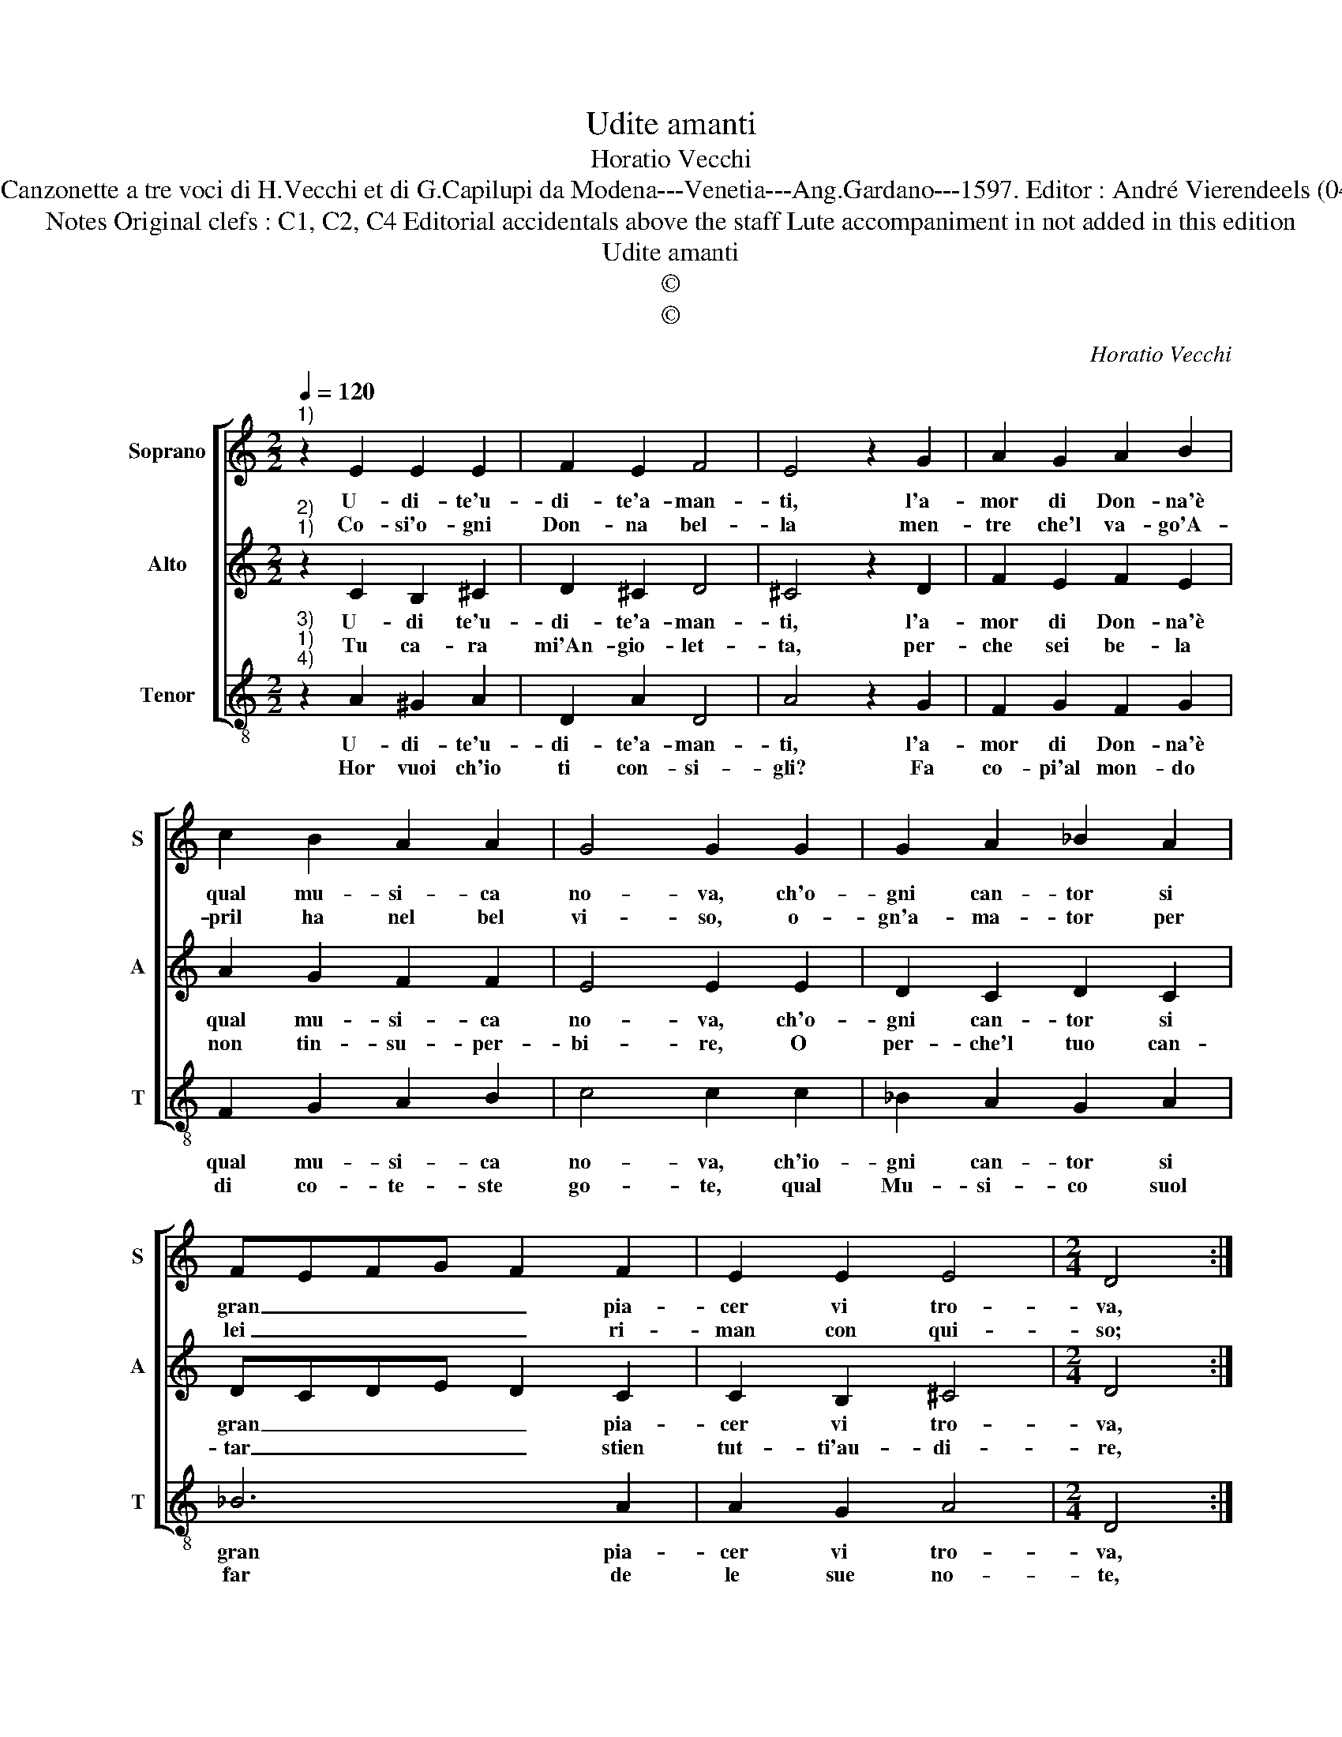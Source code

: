 X:1
T:Udite amanti
T:Horatio Vecchi
T:Source : Canzonette a tre voci di H.Vecchi et di G.Capilupi da Modena---Venetia---Ang.Gardano---1597. Editor : André Vierendeels (04/03/17).
T:Notes Original clefs : C1, C2, C4 Editorial accidentals above the staff Lute accompaniment in not added in this edition 
T:Udite amanti
T:©
T:©
C:Horatio Vecchi
Z:©
%%score [ 1 2 3 ]
L:1/8
Q:1/4=120
M:2/2
K:C
V:1 treble nm="Soprano" snm="S"
V:2 treble nm="Alto" snm="A"
V:3 treble-8 nm="Tenor" snm="T"
V:1
"^1)" z2 E2 E2 E2 | F2 E2 F4 | E4 z2 G2 | A2 G2 A2 B2 | c2 B2 A2 A2 | G4 G2 G2 | G2 A2 _B2 A2 | %7
w: U- di- te'u-|di- te'a- man-|ti, l'a-|mor di Don- na'è|qual mu- si- ca|no- va, ch'o-|gni can- tor si|
w: Co- si'o- gni|Don- na bel-|la men-|tre che'l va- go'A-|pril ha nel bel|vi- so, o-|gn'a- ma- tor per|
 FEFG F2 F2 | E2 E2 E4 |[M:2/4] D4 ::[M:2/2] z2 A2 A2 c2 | c2 c2 c2 c2 | _B2 A2 G4 | A4 z4 | %14
w: gran _ _ _ _ pia-|cer vi tro-|va,|ma quel che|dian- ci'e- gli can-|to con gio-|ia,|
w: lei _ _ _ _ ri-|man con qui-|so;|Ma quan- do'il|Ver- no'in- ar- ri-|di- sce'i fio-|ri,|
 z2 G2 G2 F2 | G2 A2 G2 F2 | G2 A2 G4 | G4 z2 F2 | F2 E2 F2 G2 | F2 D2 E2 F2 | E4 !fermata!D4 :| %21
w: di- poi gli|vien per la vec-|chiez- z'a no-|ia, di-|poi gli vien per|la vec- chiez- z'a|no- ia.|
w: fug- gon gl'a-|man- ti me- sti'e|pien d'hor- ro-|ri, fug-|gon gli'a- man- ti|me- sti'e pien d'hor-|ro- ri.|
V:2
"^2)""^1)" z2 C2 B,2 ^C2 | D2 ^C2 D4 | ^C4 z2 D2 | F2 E2 F2 E2 | A2 G2 F2 F2 | E4 E2 E2 | %6
w: U- di te'u-|di- te'a- man-|ti, l'a-|mor di Don- na'è|qual mu- si- ca|no- va, ch'o-|
w: Tu ca- ra|mi'An- gio- let-|ta, per-|che sei be- la|non tin- su- per-|bi- re, O|
 D2 C2 D2 C2 | DCDE D2 C2 | C2 B,2 ^C4 |[M:2/4] D4 ::[M:2/2] z2 F2 F2 G2 | A2 A2 A2 A2 | G2 F2 E4 | %13
w: gni can- tor si|gran _ _ _ _ pia-|cer vi tro-|va,|ma quel che|dian- ci'e- gli can-|to con gio-|
w: per- che'l tuo can-|tar _ _ _ _ stien|tut- ti'au- di-|re,|che'l tuo bell'|e'l tuo cant' ha-|vr'an- cor fi-|
 F4 z2 E2 | E2 D2 E2 F2 | E2 F2 E2 D2 | E4 E4 | z2 D2 D2 C2 |"^b" D2 E2 D2 B,2 | C2 D2 ^C2 D2- | %20
w: ia, di|poi gli vien per|la vec- chiez- z'a|no- ia,|di poi gli|vien per la vec-|chiez- z'a no- *|
w: ne, quai|ro- se qian- do'il|sol da noi de-|cli- ne,|quai ro- se|quan- do'il sol da|noi de- cli- *|
 D2 ^C2 !fermata!D4 :| %21
w: * * ia.|
w: * * ne.|
V:3
"^3)""^1)""^4)" z2 A2 ^G2 A2 | D2 A2 D4 | A4 z2 G2 | F2 G2 F2 G2 | F2 G2 A2 B2 | c4 c2 c2 | %6
w: U- di- te'u-|di- te'a- man-|ti, l'a-|mor di Don- na'è|qual mu- si- ca|no- va, ch'io-|
w: Hor vuoi ch'io|ti con- si-|gli? Fa|co- pi'al mon- do|di co- te- ste|go- te, qual|
 _B2 A2 G2 A2 | _B6 A2 | A2 G2 A4 |[M:2/4] D4 ::[M:2/2] z2 d2 d2 e2 | f2 f2 f2 f2 | %12
w: gni can- tor si|gran pia-|cer vi tro-|va,|ma quel che|dian- ci'e- gli can-|
w: Mu- si- co suol|far de|le sue no-|te,|che s'al- tri|bra- m'a- mi- ci|
"^b""^b" B2 B2 c4 | F4 z2 c2 | c2 B2 c2 d2 | c2 A2 c2 d2 | c4 c4 | z2 _B2 B2 A2 | _B2 c2 B2 G2 | %19
w: to con gio-|ia, di|poi gli vien per|la vec- chiez- z'a|no- ia,|di poi gli|vien per la vec-|
w: d'ac- qui- sta-|re, non|de sin' à l'e-|stre- mo suo tar-|da- re,|non de sin'|à l'e- stre- mo|
 A2 _B2 A4- | A4 !fermata!D4 :| %21
w: chiez- z'a no-|* ia.|
w: suo tar- da-|* re.|

